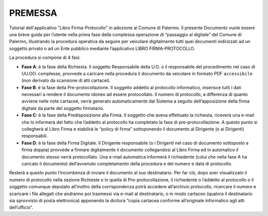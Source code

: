 =======================
PREMESSA
=======================
Tutorial dell'applicativo "Libro Firma-Protocollo" in adozione al Comune di Palermo.
Il presente Documento vuole essere una breve guida per l’utente nella prima fase della complessa operazione di “passaggio al digitale” del Comune di Palermo, illustrando la procedura operativa da seguire per veicolare digitalmente tutti quei documenti indirizzati ad un soggetto privato o ad un Ente pubblico mediante l’applicativo LIBRO FIRMA-PROTOCOLLO.

La procedura si compone di 4 fasi:

•	**Fase A**: è la fase della Richiesta. Il soggetto Responsabile della U.O. o il responsabile del procedimento nel caso di UU.OO. complesse, provvede a caricare nella procedura il documento da veicolare in formato PDF ``accessibile`` (non derivato da scansione di atti cartacei). 
•	**Fase B**: è la fase della Pre-protocollazione. Il soggetto addetto al protocollo informatico, inserisce tutti i dati necessari a rendere il documento idoneo ad essere protocollato. Il numero di protocollo, a differenza di quanto avviene nelle note cartacee, verrà generato automaticamente dal Sistema a seguito dell’apposizione della firma digitale da parte del soggetto firmatario. 
•	**Fase C**: è la fase della Predisposizione alla Firma. Il soggetto che aveva effettuato la richiesta, riceverà una e-mail che lo informerà del fatto che l’addetto al protocollo ha completato la fase di pre-protocollazione. A questo punto si collegherà al Libro Firma e stabilirà le “policy di firma” sottoponendo il documento al Dirigente (o ai Dirigenti) responsabili.
•	**Fase D**: è la fase della Firma Digitale. Il Dirigente responsabile (o i Dirigenti nel caso di documento sottoposto a firma doppia) provvede a firmare digitalmente il documento collegandosi al Libro Firma ed in automatico il documento stesso verrà protocollato. Una e-mail automatica informerà il richiedente (colui che nella fase A ha caricato il documento) dell’avvenuto completamento della procedura e del numero e data di protocollo.

Resterà a questo punto l’incombenza di inviare il documento al suo destinatario. Per far ciò, dopo aver visualizzato il numero di protocollo nella sezione Richieste o in quella di Pre-protocollazione, il richiedente o l’addetto al protocollo o il soggetto comunque deputato all’inoltro della corrispondenza potrà accedere all’archivio protocollo, ricercare il numero e scaricare i file allegati che andranno poi trasmessi via e-mail al destinatario, o in modo cartaceo (qualora il destinatario sia sprovvisto di posta elettronica) apponendo la dicitura “copia cartacea conforme all’originale informatico agli atti dell’ufficio”.
